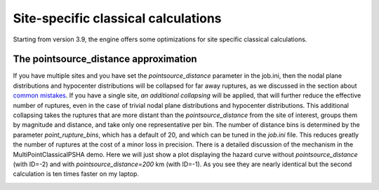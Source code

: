 Site-specific classical calculations
==========================================

Starting from version 3.9, the engine offers some optimizations for
site specific classical calculations.

The pointsource_distance approximation
--------------------------------------

If you have multiple sites and you have set the `pointsource_distance`
parameter in the job.ini, then the nodal plane distributions and hypocenter
distributions will be collapsed for far away ruptures, as we discussed
in the section about `common mistakes`_. If you have a single site,
*an additional collapsing* will be applied, that will further reduce
the effective number of ruptures, even in the case of trivial
nodal plane distributions and hypocenter distributions.
This additional collapsing takes the ruptures that are more distant
than the `pointsource_distance` from the site of interest, groups
them by magnitude and distance, and take only one representative per
bin. The number of distance bins is determined by the parameter
`point_rupture_bins`, which has a default of 20, and which can be
tuned in the `job.ini` file. This reduces greatly the number of ruptures
at the cost of a minor loss in precision.
There is a detailed discussion of the mechanism in the
MultiPointClassicalPSHA demo. Here we will just show a plot displaying the
hazard curve without `pointsource_distance` (with ID=-2) and with
`pointsource_distance=200` km (with ID=-1). As you see they are nearly
identical but the second calculation is ten times faster on my laptop.

.. image:: mp-demo.png

.. _common mistakes: common-mistakes.rst
